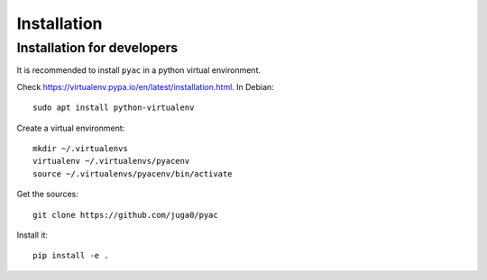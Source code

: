 
Installation
=============

Installation for developers
-----------------------------

It is recommended to install ``pyac`` in a python virtual environment.

Check https://virtualenv.pypa.io/en/latest/installation.html. In Debian::

    sudo apt install python-virtualenv

Create a virtual environment::

    mkdir ~/.virtualenvs
    virtualenv ~/.virtualenvs/pyacenv
    source ~/.virtualenvs/pyacenv/bin/activate

Get the sources::

    git clone https://github.com/juga0/pyac

Install it::

    pip install -e .

